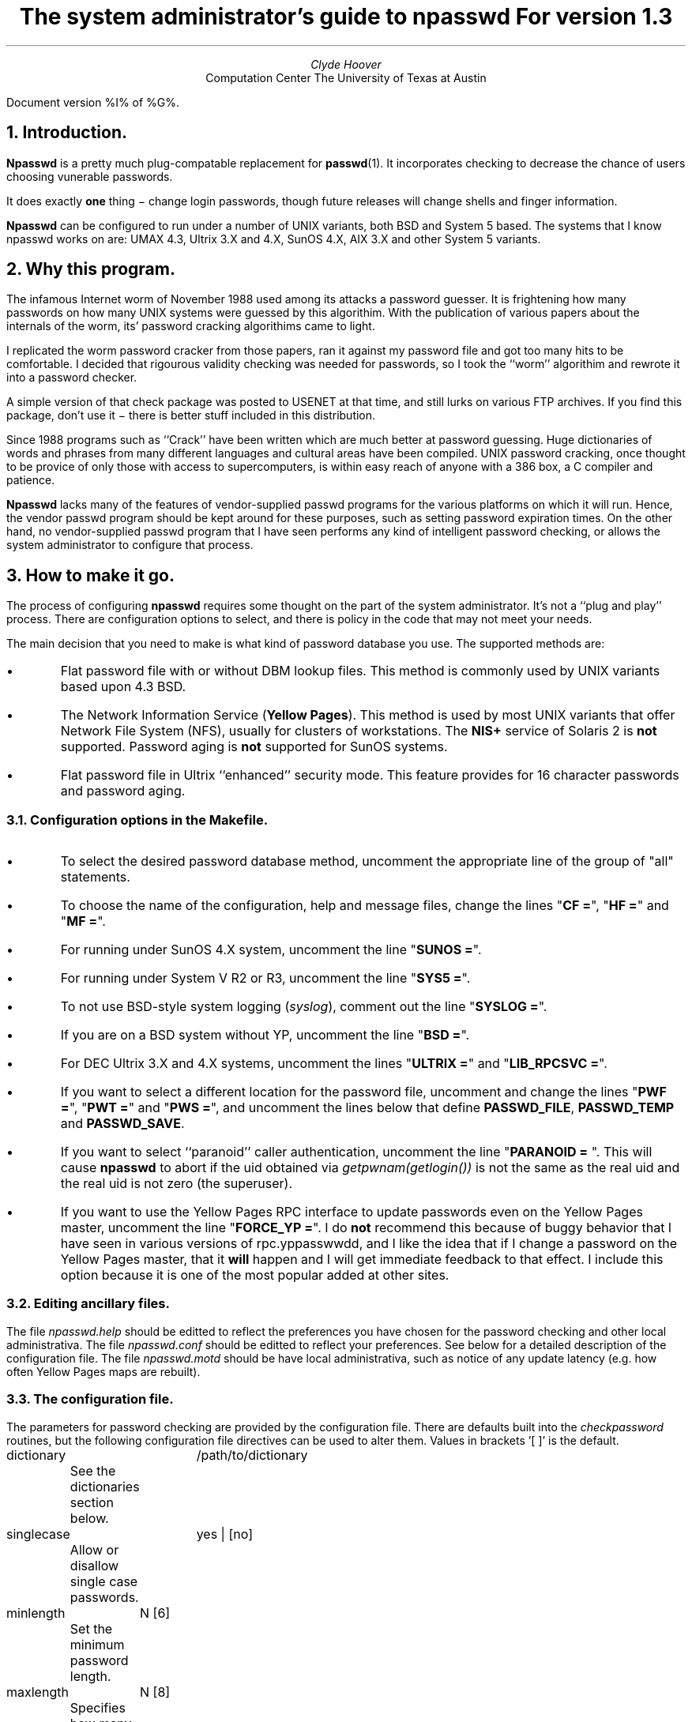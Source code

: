 '\"
'\" %W% %G% %P%
'\"
.PP
.TL
The system administrator's guide to npasswd
For version 1.3
.AU
Clyde Hoover
.AI
Computation Center
The University of Texas at Austin
.LP
Document version %I% of %G%.
.NH 1
Introduction.
.LP
.B Npasswd
is a pretty much plug-compatable replacement for
\fBpasswd\fP(1).  It incorporates checking to decrease the chance of
users choosing vunerable passwords.
.LP
It does exactly
.B one
thing \- change login passwords, though future releases will
change shells and finger information.
.LP
.B Npasswd
can be configured to run under a number of UNIX variants, both BSD and System 5
based. The systems that I know npasswd works on are: UMAX 4.3, Ultrix 3.X
and 4.X, SunOS 4.X, AIX 3.X and other System 5 variants.
.NH 1
Why this program.
.LP
The infamous Internet worm of November 1988 used among its attacks
a password guesser.  It is frightening how many passwords on how many UNIX
systems were guessed by this algorithim.  With the publication of various
papers about the internals of the worm, its' password cracking algorithims
came to light.
.LP
I replicated the worm password cracker from those papers, ran it
against my password file and got too many hits to be comfortable.
I decided that rigourous validity checking was needed for passwords,
so I took the ``worm'' algorithim and rewrote it into a password checker.
.LP
A simple version of that check package was posted to USENET at that time,
and still lurks on various FTP archives.  If you find this package, don't use
it \- there is better stuff included in this distribution.
.LP
Since 1988 programs such as ``Crack'' have been written
which are much better at password guessing.
Huge dictionaries of words and phrases from
many different languages and cultural areas have been compiled.
UNIX password cracking, once thought to be provice of only those
with access to supercomputers, is within easy reach of anyone with
a 386 box, a C compiler and patience.
.LP
.B Npasswd
lacks many of the features of vendor-supplied passwd programs
for the various platforms on which it will run.  Hence, the vendor passwd
program should be kept around for these purposes, such as setting password
expiration times.  On the other hand, no vendor-supplied passwd program
that I have seen performs any kind of intelligent password checking, or allows
the system administrator to configure that process.
.NH 1
How to make it go.
.LP
The process of configuring
.B npasswd
requires some thought on the part of the system administrator.
It's not a ``plug and play'' process.  There are configuration options
to select, and there is policy in the code that may not meet your needs.
.LP
The main decision that you need to make is
what kind of password database you use.  The supported methods are:
.IP \(bu
Flat password file with or without DBM lookup files.   This method is commonly
used by UNIX variants based upon 4.3 BSD.
.IP \(bu
The Network Information Service (\fBYellow Pages\fP).  This method is used
by most UNIX variants that offer Network File System (NFS), usually for
clusters of workstations.  The \fBNIS+\fP service of Solaris 2 is \fBnot\fP
supported.
Password aging is \fBnot\fP supported for SunOS systems.
.IP \(bu
Flat password file in Ultrix ``enhanced'' security mode.  This feature provides
for 16 character passwords and password aging.
.NH 2
Configuration options in the Makefile.
.IP \(bu
To select the desired password database method,  uncomment
the appropriate line of the group of "all" statements.
.IP \(bu
To choose the name of the configuration, help and message files,
change the lines "\fBCF =\fP", "\fBHF =\fP" and "\fBMF =\fP".
.IP \(bu
For running under SunOS 4.X system, uncomment the line "\fBSUNOS =\fP".
.IP \(bu
For running under System V R2 or R3, uncomment the line "\fBSYS5 =\fP".
.IP \(bu
To not use BSD-style system logging (\fIsyslog\fP), comment out the line
"\fBSYSLOG =\fP".
.IP \(bu
If you are on a BSD system without YP, uncomment the line "\fBBSD =\fP".
.IP \(bu
For DEC Ultrix 3.X and 4.X systems, uncomment the lines "\fBULTRIX =\fP"
and "\fBLIB_RPCSVC =\fP".
.IP \(bu
If you want to select a different location for the password file,
uncomment and change the lines "\fBPWF =\fP", "\fBPWT =\fP" and "\fBPWS =\fP",
and uncomment the lines below that define
.B PASSWD_FILE ,
.B PASSWD_TEMP
and
.B PASSWD_SAVE .
.IP \(bu
If you want to select ``paranoid'' caller authentication, uncomment the line
"\fBPARANOID = \fP".  This will cause 
.B npasswd
to abort if the uid obtained via
.I getpwnam(getlogin())
is not the same as the real uid and the real uid is not zero (the superuser).
.IP \(bu
If you want to use the Yellow Pages RPC interface to update passwords
even on the Yellow Pages master, uncomment the line "\fBFORCE_YP =\fP".
I do \fBnot\fP
recommend this because of buggy behavior that I have seen
in various versions of rpc.yppasswwdd, and I like the idea that if I change
a password on the Yellow Pages master, that it
.B will
happen and I will get immediate feedback to that effect.  I include this option
because it is one of the most popular added at other sites.
.NH 2
Editing ancillary files.
.LP
The file
.I npasswd.help
should be editted to reflect the preferences you have
chosen for the password checking and other local administrativa.
The file
.I npasswd.conf
should be editted to reflect your preferences.
See below for a detailed description of the configuration file.
The file
.I npasswd.motd
should be have local administrativa, such as notice of any update
latency (e.g. how often Yellow Pages maps are rebuilt).
.NH 2
The configuration file.
.LP
The parameters for password checking are provided by the configuration file.
There are defaults built into the 
.I checkpassword
routines, but the following configuration file directives
can be used to alter them.  Values in brackets '[\ ]' is the default.
.sp
.nf
dictionary	/path/to/dictionary
	See the dictionaries section below.

singlecase	yes | [no]
	Allow or disallow single case passwords.

minlength	N [6]
	Set the minimum password length.

maxlength	N [8]
	Specifies how many characters are effective in a password.
	Only the first N characters are used.

printonly	yes | [no]
	Allow non-printable (ASCII control) characters in passwords

badchars	"<string>"
	Set a list of characters disallowed in passwords.
	This form replaces the built-in illegal character list.
	Control characters may be specified by the '^X' convention.  

badchars	+"<string>"
	Set a list of characters disallowed in passwords.
	This form adds to the built-in illegal character list.
	Control characters may be specified by the '^X' convention.  
.fi
.NH 2
Making it so.
.LP
After the Makefile is configured and the ancillary files customized,
then you are ready to build stuff.  The Makefile has the following
entry points of interest:
.IP everything 15
This builds
.B npasswd
and the dictionary tools.  Run this after any change to the 
.B npasswd
configuration.
.IP all 15
This builds 
.B npasswd
only.
.IP dicttools 15
This builds the dictionary tools.
.IP dictionaries 15
This reminds you that you need to read this document for directions
about how to build dictionaries.
.IP install 15
This builds the and installs the program, the help and message files.
The configuration file and the password dictionaries specified therein 
are checked for consistency and the configuration file installed if ok.
.IP checkcf 15
This performs a consistency check on the configuration file.
.IP checkdicts 15
This performs a consistency check on the dictionaries specified in the
configuration file.
.IP clean 15
This cleans up the debris.
.LP
If you built
.B npasswd
with the syslog option on (which is the default)
modify
.B /etc/syslog.conf
to log messages for facility \fIlog.auth\fP and level
\fIlog.info\fP.  This gives you a record of password changes and failures.
.LP
You will probably want to customize the manual page.
.NH 1
Npasswd internals.
.LP
.B Npasswd
is divided into upper and lower levels.
The upper level is pretty abstract. It has no knowledge of how or
where passwords are stored.  It does command line processing,
permission checking and user interaction.  It relies upon
the lower (method) level routines to do the work.
.LP
The lower (method) level does data lookup and replacement.
The gritty work of updating files and databases is done in this section.
Both the upper and lower levels keep private state.
.LP
This approach allows a single user interface for a variety of
password storage methods.  To support another method, such as shadow
password files, a new set of method routines can be written and
linked in.
.LP
The upper and lower level communicate via the following interface:
.sp
\fBvoid pw_initalize(int argc, char **argv)\fP
.br
.RS
This initialized the method code.  The command line arguments are passed
for possible interpetation. 
.RE
.LP
\fBint pw_getuserbyname(char *username, *password)\fP
.br
.RS
Get user information for
.I username .
The encrypted password is copied into the buffer pointed to by the 
.I password
argument.  Returns 1 if the user was found, 0 if not.
That user now becomes the
.I current
user to the method routines.  That identity will be used for all
subseqent checks and updates.
.RE
\fBint pw_permission()\fP
.RS
Checks if the invoker of \fBnpasswd\fP has privlege to change the target's
password.  Returns 1 if permission granted, 0 if not.
.RE
\fBint pw_compare(char *current, *new)\fP
.RS
Compares passwords. The 
.I current
argument is the encrypted current password,
and
.I new
is a plaintext password.  The routine returns 1 if they match, 0 if not.
.RE
\fBint pw_check(char *password, *message)\fP
.RS
Check password for validity.  This routine usually calls the 
.I checkpassword
library to do the work.  The routine returns 1 if the
password is ok to use, 0 otherwise and the buffer pointed to by the
.I message
parameter contains information about why the password was rejected.
.RE
\fBvoid pw_replace(char *newpassword, *password)\fP
.RS
Replace the password for the current user.  The
.I newpassword
argument
is the plaintext of the new password, and the
.I password
argument is plaintext
of the current password.  The latter is needed for changing passwords via
the Yellow Pages RPC interface.  This routine has no return value, but
produces diagnostic messages and generally aborts upon update failure.
.RE
\fBvoid pw_cleanup(int code)\fP
.RS
Perform cleanup in preparation for program termination.  The
.I code
argument
denotes the circumstances.  A code of 0 indicates a normal exit, and non-zero
indicates an abort in progress.
.RE
.LP
The following method modules are provided with this distribution:
.LP
The module 
.B pw_passwd.c
deals with flat /etc/passwd file and can manage the hashed passwd database.
.LP
The module
.B pw_yp.c
also deals with flat /etc/passwd files and the Yellow Pages passwd service.
.LP
The module
.B pw_ultrix.c
deals with flat /etc/password files, hashed passwd
databases and additionally works with Ultrix ``enhanced'' security mode.
.LP
The module
.B pw_userinfo.c
supports a locally written user database.  This code illustrates how a totally
different database method can fit into the
.B npasswd
structure.
.NH 1
More about password checking.
.LP
The work of checking passwords is done by the
.I checkpassword
library.  Candidate password is subjected to the following challanges:
.IP 1.
Enforcement of a minimal length.
.IP 2.
Simple lexical checks to catch some dumb passwords, such as repeats
of the same letter (e.g. ``aaa'').  Strange characters are also checked for.
By default, the following control characters are not allowed in passwords:
.sp
.in +3
control-c control-d control-h control-j control-m
control-o control-r control-s control-q control-y
.in -3
.sp
These are typical tty ``special'' characters on UNIX systems.
A user could put these characters in their password by quoting them,
but there is no guarantee that the tty modes
used by \fIlogin\fP would allow them to be properly entered, so they
are best avoided.  This character list may be replaced or supplimented
by configuration directives.
.IP 3.
The candidate password is compared against host-specific information.
.IP 4.
The candidate password is checked against a number of permutations on
the users' current passwd information.
.IP 5.
The candidate password is checked against the user's finger information.
.IP 6.
The candidate password is checked against the Crack rules.
.LP
The checking process is table driven so that new routines can be added easily.
See the sources in the
.I checkpassword
directory.
.NH 1
About dictionaries.
.LP
Dictionaries are a vital part of password checking (and cracking).
The dictionaries used by npasswd must be in a special hashed form.
.LP
There are a number of dictionaries supplied, in various sizes and vintage.
The optimal setup would be to combine them all into one huge dictionary,
but you may prefer paritioning them into smaller ones.
.NH 2
How to set up dictionaries.
.IP 1.
Get your list for dictionary words together.
The format of the file is one token (word or short phrase) per line.  Blank
lines and lines starting with '#' will be ignored.
.IP 2.
Determine where you want the dictionary installed on the system.
The directory
.B /usr/dict
is where the standard spelling dictionary is
stored.  However, password checking dictionaries are not
always suitable for use by spelling checkers, so put the password dictionaries
where you have sufficent disk space.
.IP 3.
For each dictionary you want to use, do the following:
.in +2
mkdict dictfile1 dictfile2 ... -o /path/to/installed/dict
.in -2
.sp
.in +2
Then add the line
.in +3
dictionary	/path/to/installed/dict
.in -3
to the file \fInpasswd.conf\fP.
.in -2
.NH 1
So what's the catch?
.LP
.B Npasswd
does exactly
.B one
thing \- changes login passwords.  It doesn't anything more
and doesn't do that totally right for all UNIX environments.
The seperation between upper and lower levels leads to considerable
duplication of effort and state, and there is a couple of places where
holes have been punched through the layers in an ugly way.
Support for password aging is minimal at best, and the method varies
per vendor and operating system release.
.LP
Making 
.B npasswd
totally compatable with vendor
.B passwd
programs would involve either reverse engineering their work or swiping
their code.  Not having
.B npasswd
be totally compatible leads to loss of functionality. 
.NH 1
What's in the future?
.LP
Work is continuing on 
.B npasswd
and version 2.0 should be available in the fall of 1993.
.FS 1
Version 2.0 was supposed to be done in early 1992, so take this
schedule with a substantial grain of salt.
.FE
This version is expected to have the following features:
.IP \(bu
Support for changing login shell (chsh) and finger information (chfn).
.IP \(bu
Support for Solaris 2 and NIS+.
.IP \(bu
Support for the Netinfo database of NeXTSTEP.
.IP \(bu
Plug and play support for more UNIX variants and architectures.
.IP \(bu
A simplified configuration procedure.
.LP
Since it's almost impossible to replicate the
command line options of every version of
.B passwd
and since they increasingly
do more than just changing a pasword file, 
I'm exploring alternate ideas such as building a front-end for
the vendor-supplied programs.
It would use the
.I checkpassword
library to check passwords and then interact with the ``real''
.I passwd
program.
This will probably be written in
.I expect
(a variant of
.I tcl
) or 
.I perl .
.NH 1
Where do I get help?
.LP
The following electronic mail addresses exist for
.B npasswd
users:
.IP npasswd-bugs@emx.cc.utexas.edu
Is where to report bugs and send enhacements.
Bug reports will generally be acknowleged but not necessarily responded to.
I have at least two full-time ``jobs'' at my place of employment, and tend
to batch up
.B npasswd
problems and deal with them every few months.  It really
helps if bug reports are accompanied by source fixes, preferably in patch
diffs.  Enhancements will be dealt with in the same way.
.IP npasswd-users@emx.cc.utexas.edu
Is a mailing list of all registered users of npasswd.
.IP npasswd-users-request@emx.cc.utexas.edu
Is where to send requests to be added to or delete from the npasswd-users list.
.NH 1
Credit where credit is due.
.LP
.I Npasswd
and most of the ancillary routines were written by myself.
The code for Ultrix enhanced security support was written by
Paul Leyland (pcl@ox.ac.uk).
The ``Cracklib'' password checking code is copyright 1993 by
Alec Muffett (alec.muffett@uk.sun.com).
SunOS adjunct password support was done by Dave Hayes
(dave@jato.jpl.nasa.gov) and 
There are many others who supplied bug fixes and enhancements, some
of which are included in this distribution, some not, but all are
appreciated.
'\"
'\" End %M%
